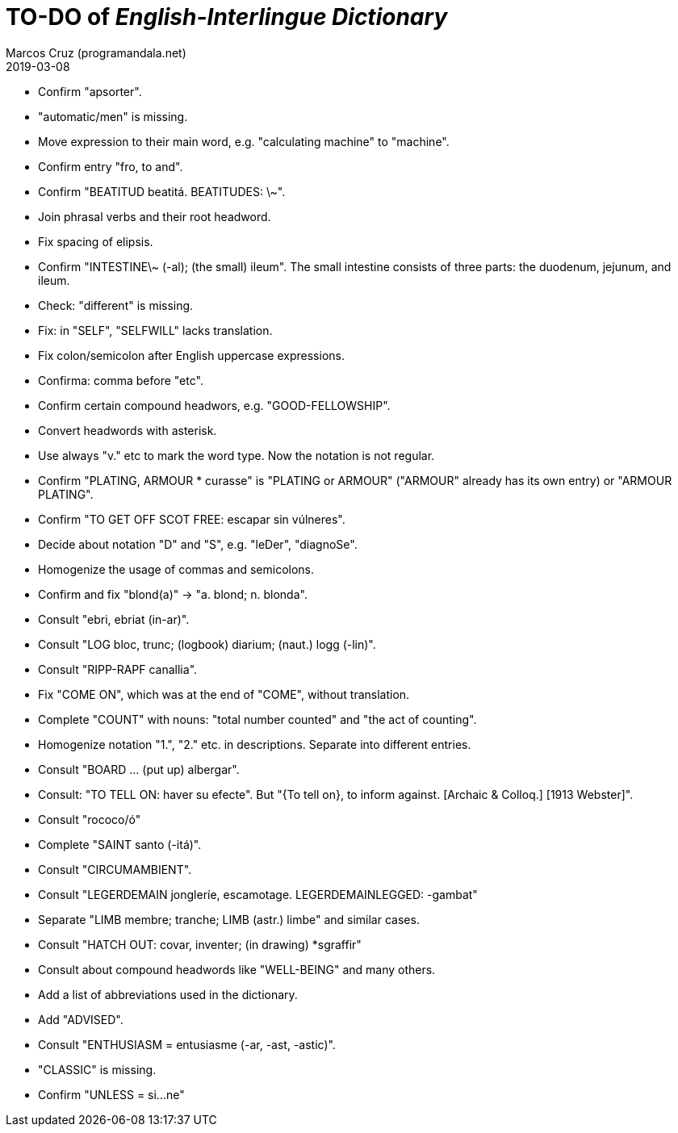 = TO-DO of _English-Interlingue Dictionary_
:author: Marcos Cruz (programandala.net)
:revdate: 2019-03-08

// This file is part of the project
// _English-Interlingue Dictionary_
// (http://ne.alinome.net)
//
// By Marcos Cruz (programandala.net)

- Confirm "apsorter".
- "automatic/men" is missing.
- Move expression to their main word, e.g. "calculating machine" to
  "machine".
- Confirm entry "fro, to and". 
- Confirm "BEATITUD beatitá. BEATITUDES: \~".
- Join phrasal verbs and their root headword.
- Fix spacing of elipsis.
- Confirm "INTESTINE\~ (-al); (the small) ileum". The small intestine
  consists of three parts: the duodenum, jejunum, and ileum.
- Check: "different" is missing.
- Fix: in "SELF", "SELFWILL" lacks translation.
- Fix colon/semicolon after English uppercase expressions.
- Confirma: comma before "etc".
- Confirm certain compound headwors, e.g. "GOOD-FELLOWSHIP".
- Convert headwords with asterisk.
- Use always "v." etc to mark the word type. Now the notation is not
  regular.
- Confirm "PLATING, ARMOUR * curasse" is "PLATING or ARMOUR" ("ARMOUR"
  already has its own entry) or "ARMOUR PLATING".
- Confirm  "TO GET OFF SCOT FREE: escapar sin vúlneres".
- Decide about notation "D" and "S", e.g. "leDer", "diagnoSe".
- Homogenize the usage of commas and semicolons.
- Confirm and fix "blond(a)" -> "a. blond; n. blonda".
- Consult "ebri, ebriat (in-ar)".
- Consult "LOG bloc, trunc; (logbook) diarium; (naut.) logg (-lin)".
- Consult "RIPP-RAPF canallia".
- Fix "COME ON", which was at the end of "COME", without translation.
- Complete "COUNT" with nouns: "total number counted" and "the act of
  counting".
- Homogenize notation "1.", "2." etc. in descriptions. Separate into
  different entries.
- Consult "BOARD ... (put up) albergar".
- Consult: "TO TELL ON: haver su efecte". But "{To tell on}, to inform
  against. [Archaic & Colloq.] [1913 Webster]".
- Consult "rococo/ó"
- Complete "SAINT santo (-itá)".
- Consult "CIRCUMAMBIENT".
- Consult "LEGERDEMAIN jongleríe, escamotage. LEGERDEMAINLEGGED:
  -gambat"
- Separate "LIMB membre; tranche; LIMB (astr.) limbe" and similar
  cases.
- Consult "HATCH OUT: covar, inventer; (in drawing) *sgraffir"
- Consult about compound headwords like "WELL-BEING" and many others.
- Add a list of abbreviations used in the dictionary.
- Add "ADVISED".
- Consult "ENTHUSIASM = entusiasme (-ar, -ast, -astic)".
- "CLASSIC" is missing.
- Confirm "UNLESS = si...ne"
